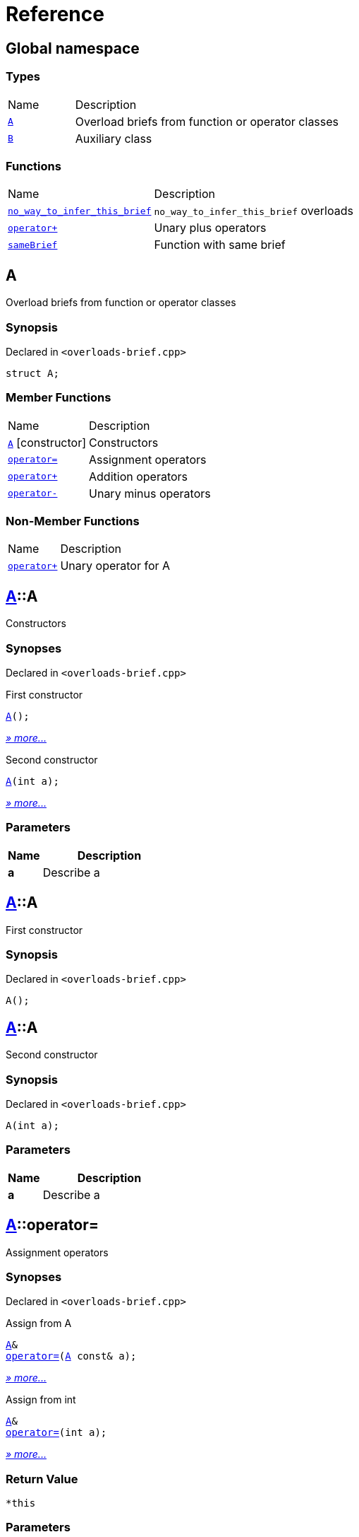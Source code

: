 = Reference
:mrdocs:

[#index]
== Global namespace

=== Types

[cols="1,4"]
|===
| Name| Description
| link:#A[`A`] 
| Overload briefs from function or operator classes
| link:#B[`B`] 
| Auxiliary class
|===

=== Functions

[cols="1,4"]
|===
| Name| Description
| link:#no_way_to_infer_this_brief-04[`no&lowbar;way&lowbar;to&lowbar;infer&lowbar;this&lowbar;brief`] 
| `no&lowbar;way&lowbar;to&lowbar;infer&lowbar;this&lowbar;brief` overloads
| link:#operator_plus-09[`operator&plus;`] 
| Unary plus operators
| link:#sameBrief-07[`sameBrief`] 
| Function with same brief
|===

[#A]
== A

Overload briefs from function or operator classes

=== Synopsis

Declared in `&lt;overloads&hyphen;brief&period;cpp&gt;`

[source,cpp,subs="verbatim,replacements,macros,-callouts"]
----
struct A;
----

=== Member Functions

[cols="1,4"]
|===
| Name| Description
| link:#A-2constructor-0f[`A`]         [.small]#[constructor]#
| Constructors
| link:#A-operator_assign-04c[`operator&equals;`] 
| Assignment operators
| link:#A-operator_plus-00[`operator&plus;`] 
| Addition operators
| link:#A-operator_minus-09[`operator&hyphen;`] 
| Unary minus operators
|===

=== Non-Member Functions

[cols="1,4"]
|===
| Name
| Description
| link:#operator_plus-0d[`operator&plus;`]
| Unary operator for A
|===

[#A-2constructor-0f]
== link:#A[A]::A

Constructors

=== Synopses

Declared in `&lt;overloads&hyphen;brief&period;cpp&gt;`

First constructor


[source,cpp,subs="verbatim,replacements,macros,-callouts"]
----
link:#A-2constructor-03[A]();
----

[.small]#link:#A-2constructor-03[_» more&period;&period;&period;_]#

Second constructor


[source,cpp,subs="verbatim,replacements,macros,-callouts"]
----
link:#A-2constructor-01[A](int a);
----

[.small]#link:#A-2constructor-01[_» more&period;&period;&period;_]#

=== Parameters

[cols="1,4"]
|===
|Name|Description

| *a*
| Describe a
|===

[#A-2constructor-03]
== link:#A[A]::A

First constructor

=== Synopsis

Declared in `&lt;overloads&hyphen;brief&period;cpp&gt;`

[source,cpp,subs="verbatim,replacements,macros,-callouts"]
----
A();
----

[#A-2constructor-01]
== link:#A[A]::A

Second constructor

=== Synopsis

Declared in `&lt;overloads&hyphen;brief&period;cpp&gt;`

[source,cpp,subs="verbatim,replacements,macros,-callouts"]
----
A(int a);
----

=== Parameters

[cols="1,4"]
|===
|Name|Description

| *a*
| Describe a
|===

[#A-operator_assign-04c]
== link:#A[A]::operator&equals;

Assignment operators

=== Synopses

Declared in `&lt;overloads&hyphen;brief&period;cpp&gt;`

Assign from A


[source,cpp,subs="verbatim,replacements,macros,-callouts"]
----
link:#A[A]&
link:#A-operator_assign-045[operator&equals;](link:#A[A] const& a);
----

[.small]#link:#A-operator_assign-045[_» more&period;&period;&period;_]#

Assign from int


[source,cpp,subs="verbatim,replacements,macros,-callouts"]
----
link:#A[A]&
link:#A-operator_assign-06[operator&equals;](int a);
----

[.small]#link:#A-operator_assign-06[_» more&period;&period;&period;_]#

=== Return Value

`&ast;this`

=== Parameters

[cols="1,4"]
|===
|Name|Description

| *a*
| Describe a
|===

[#A-operator_assign-045]
== link:#A[A]::operator&equals;

Assign from A

=== Synopsis

Declared in `&lt;overloads&hyphen;brief&period;cpp&gt;`

[source,cpp,subs="verbatim,replacements,macros,-callouts"]
----
link:#A[A]&
operator&equals;(link:#A[A] const& a);
----

=== Return Value

`&ast;this`

=== Parameters

[cols="1,4"]
|===
|Name|Description

| *a*
| Describe a
|===

[#A-operator_assign-06]
== link:#A[A]::operator&equals;

Assign from int

=== Synopsis

Declared in `&lt;overloads&hyphen;brief&period;cpp&gt;`

[source,cpp,subs="verbatim,replacements,macros,-callouts"]
----
link:#A[A]&
operator&equals;(int a);
----

=== Return Value

`&ast;this`

=== Parameters

[cols="1,4"]
|===
|Name|Description

| *a*
| Describe b
|===

[#A-operator_plus-00]
== link:#A[A]::operator&plus;

Addition operators

=== Synopses

Declared in `&lt;overloads&hyphen;brief&period;cpp&gt;`

Addition operator for ints


[source,cpp,subs="verbatim,replacements,macros,-callouts"]
----
link:#A[A]
link:#A-operator_plus-0c[operator&plus;](int a);
----

[.small]#link:#A-operator_plus-0c[_» more&period;&period;&period;_]#

Addition operator for As


[source,cpp,subs="verbatim,replacements,macros,-callouts"]
----
link:#A[A]
link:#A-operator_plus-0e[operator&plus;](link:#A[A] const& a);
----

[.small]#link:#A-operator_plus-0e[_» more&period;&period;&period;_]#

=== Return Value

`&ast;this`

=== Parameters

[cols="1,4"]
|===
|Name|Description

| *a*
| Describe a
|===

[#A-operator_plus-0c]
== link:#A[A]::operator&plus;

Addition operator for ints

=== Synopsis

Declared in `&lt;overloads&hyphen;brief&period;cpp&gt;`

[source,cpp,subs="verbatim,replacements,macros,-callouts"]
----
link:#A[A]
operator&plus;(int a);
----

=== Return Value

`&ast;this`

=== Parameters

[cols="1,4"]
|===
|Name|Description

| *a*
| Describe a
|===

[#A-operator_plus-0e]
== link:#A[A]::operator&plus;

Addition operator for As

=== Synopsis

Declared in `&lt;overloads&hyphen;brief&period;cpp&gt;`

[source,cpp,subs="verbatim,replacements,macros,-callouts"]
----
link:#A[A]
operator&plus;(link:#A[A] const& a);
----

=== Return Value

`&ast;this`

=== Parameters

[cols="1,4"]
|===
|Name|Description

| *a*
| Describe a
|===

[#A-operator_minus-09]
== link:#A[A]::operator&hyphen;

Unary minus operators

=== Synopses

Declared in `&lt;overloads&hyphen;brief&period;cpp&gt;`

Unary operator&hyphen; for A


[source,cpp,subs="verbatim,replacements,macros,-callouts"]
----
link:#A[A]
link:#A-operator_minus-02[operator&hyphen;]();
----

[.small]#link:#A-operator_minus-02[_» more&period;&period;&period;_]#

Binary operator&hyphen; for A


[source,cpp,subs="verbatim,replacements,macros,-callouts"]
----
link:#A[A]
link:#A-operator_minus-0c[operator&hyphen;](link:#A[A] const& rhs);
----

[.small]#link:#A-operator_minus-0c[_» more&period;&period;&period;_]#

=== Return Value

Result

[#A-operator_minus-02]
== link:#A[A]::operator&hyphen;

Unary operator&hyphen; for A

=== Synopsis

Declared in `&lt;overloads&hyphen;brief&period;cpp&gt;`

[source,cpp,subs="verbatim,replacements,macros,-callouts"]
----
link:#A[A]
operator&hyphen;();
----

=== Description

No way to generate a brief from the operator kind because there are unary and binary operators&period;

=== Return Value

Result

[#A-operator_minus-0c]
== link:#A[A]::operator&hyphen;

Binary operator&hyphen; for A

=== Synopsis

Declared in `&lt;overloads&hyphen;brief&period;cpp&gt;`

[source,cpp,subs="verbatim,replacements,macros,-callouts"]
----
link:#A[A]
operator&hyphen;(link:#A[A] const& rhs);
----

=== Description

No way to generate a brief from the operator kind&period;

=== Return Value

Result

=== Parameters

[cols="1,4"]
|===
|Name|Description

| *rhs*
| The right operand
|===

[#B]
== B

Auxiliary class

=== Synopsis

Declared in `&lt;overloads&hyphen;brief&period;cpp&gt;`

[source,cpp,subs="verbatim,replacements,macros,-callouts"]
----
struct B;
----

=== Non-Member Functions

[cols="1,4"]
|===
| Name
| Description
| link:#operator_plus-06[`operator&plus;`]
| Unary operator for B
|===

[#no_way_to_infer_this_brief-04]
== no&lowbar;way&lowbar;to&lowbar;infer&lowbar;this&lowbar;brief

`no&lowbar;way&lowbar;to&lowbar;infer&lowbar;this&lowbar;brief` overloads

=== Synopses

Declared in `&lt;overloads&hyphen;brief&period;cpp&gt;`

Function with no params


[source,cpp,subs="verbatim,replacements,macros,-callouts"]
----
void
link:#no_way_to_infer_this_brief-02[no&lowbar;way&lowbar;to&lowbar;infer&lowbar;this&lowbar;brief]();
----

[.small]#link:#no_way_to_infer_this_brief-02[_» more&period;&period;&period;_]#

Function with single param


[source,cpp,subs="verbatim,replacements,macros,-callouts"]
----
void
link:#no_way_to_infer_this_brief-01[no&lowbar;way&lowbar;to&lowbar;infer&lowbar;this&lowbar;brief](int a);
----

[.small]#link:#no_way_to_infer_this_brief-01[_» more&period;&period;&period;_]#

=== Parameters

[cols="1,4"]
|===
|Name|Description

| *a*
| Describe a
|===

[#no_way_to_infer_this_brief-02]
== no&lowbar;way&lowbar;to&lowbar;infer&lowbar;this&lowbar;brief

Function with no params

=== Synopsis

Declared in `&lt;overloads&hyphen;brief&period;cpp&gt;`

[source,cpp,subs="verbatim,replacements,macros,-callouts"]
----
void
no&lowbar;way&lowbar;to&lowbar;infer&lowbar;this&lowbar;brief();
----

[#no_way_to_infer_this_brief-01]
== no&lowbar;way&lowbar;to&lowbar;infer&lowbar;this&lowbar;brief

Function with single param

=== Synopsis

Declared in `&lt;overloads&hyphen;brief&period;cpp&gt;`

[source,cpp,subs="verbatim,replacements,macros,-callouts"]
----
void
no&lowbar;way&lowbar;to&lowbar;infer&lowbar;this&lowbar;brief(int a);
----

=== Parameters

[cols="1,4"]
|===
|Name|Description

| *a*
| Describe a
|===

[#operator_plus-09]
== operator&plus;

Unary plus operators

=== Synopses

Declared in `&lt;overloads&hyphen;brief&period;cpp&gt;`

Unary operator for A


[source,cpp,subs="verbatim,replacements,macros,-callouts"]
----
int
link:#operator_plus-0d[operator&plus;](link:#A[A] const& value);
----

[.small]#link:#operator_plus-0d[_» more&period;&period;&period;_]#

Unary operator for B


[source,cpp,subs="verbatim,replacements,macros,-callouts"]
----
int
link:#operator_plus-06[operator&plus;](link:#B[B] const& value);
----

[.small]#link:#operator_plus-06[_» more&period;&period;&period;_]#

=== Return Value

Result

[#operator_plus-0d]
== operator&plus;

Unary operator for A

=== Synopsis

Declared in `&lt;overloads&hyphen;brief&period;cpp&gt;`

[source,cpp,subs="verbatim,replacements,macros,-callouts"]
----
int
operator&plus;(link:#A[A] const& value);
----

=== Return Value

Result

=== Parameters

[cols="1,4"]
|===
|Name|Description

| *value*
| The operand
|===

[#operator_plus-06]
== operator&plus;

Unary operator for B

=== Synopsis

Declared in `&lt;overloads&hyphen;brief&period;cpp&gt;`

[source,cpp,subs="verbatim,replacements,macros,-callouts"]
----
int
operator&plus;(link:#B[B] const& value);
----

=== Return Value

Result

=== Parameters

[cols="1,4"]
|===
|Name|Description

| *value*
| The operand
|===

[#sameBrief-07]
== sameBrief

Function with same brief

=== Synopses

Declared in `&lt;overloads&hyphen;brief&period;cpp&gt;`

Function with same brief


[source,cpp,subs="verbatim,replacements,macros,-callouts"]
----
void
link:#sameBrief-0a[sameBrief](int a);
----

[.small]#link:#sameBrief-0a[_» more&period;&period;&period;_]#

Function with same brief


[source,cpp,subs="verbatim,replacements,macros,-callouts"]
----
void
link:#sameBrief-0e[sameBrief](
    int a,
    int b);
----

[.small]#link:#sameBrief-0e[_» more&period;&period;&period;_]#

=== Parameters

[cols="1,4"]
|===
|Name|Description

| *a*
| Describe a
| *b*
| Describe b
|===

[#sameBrief-0a]
== sameBrief

Function with same brief

=== Synopsis

Declared in `&lt;overloads&hyphen;brief&period;cpp&gt;`

[source,cpp,subs="verbatim,replacements,macros,-callouts"]
----
void
sameBrief(int a);
----

=== Parameters

[cols="1,4"]
|===
|Name|Description

| *a*
| Describe a
|===

[#sameBrief-0e]
== sameBrief

Function with same brief

=== Synopsis

Declared in `&lt;overloads&hyphen;brief&period;cpp&gt;`

[source,cpp,subs="verbatim,replacements,macros,-callouts"]
----
void
sameBrief(
    int a,
    int b);
----

=== Parameters

[cols="1,4"]
|===
|Name|Description

| *a*
| Describe a again
| *b*
| Describe b
|===


[.small]#Created with https://www.mrdocs.com[MrDocs]#
